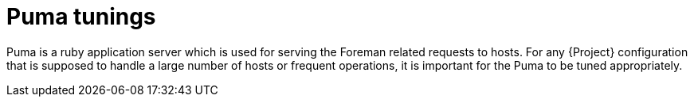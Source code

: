 :_mod-docs-content-type: CONCEPT

[id="Puma_Tunings_{context}"]
= Puma tunings

Puma is a ruby application server which is used for serving the Foreman related requests to hosts.
For any {Project} configuration that is supposed to handle a large number of hosts or frequent operations, it is important for the Puma to be tuned appropriately.
